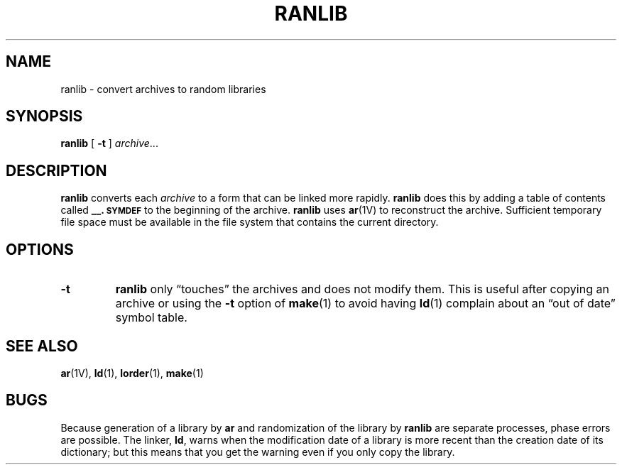 .\" @(#)ranlib.1 1.1 92/07/30 SMI; from UCB 4.2 BSD
.TH RANLIB 1 "9 September 1987"
.SH NAME
ranlib \- convert archives to random libraries
.SH SYNOPSIS
.B ranlib
[
.B \-t
]
.IR archive .\|.\|.
.SH DESCRIPTION
.IX  "ranlib command"  ""  "\fLranlib\fP \(em make random library"
.IX  "create" "random library \(em \fLranlib\fP"
.IX  "build" "random library \(em \fLranlib\fP"
.IX  "programming tools"  ranlib  ""  "\fLranlib\fP \(em make random library"
.IX  "object code management"  ranlib  ""  "\fLranlib\fP \(em make random library"
.IX  library "make random \(em \fLranlib\fP"
.B ranlib
converts each
.I archive
to a form that can be linked more rapidly.
.B ranlib
does this by adding a table of contents called
.B _\|_.\s-1SYMDEF\s0
to the beginning of the archive.
.B ranlib
uses
.BR ar (1V)
to reconstruct the archive. Sufficient temporary file space must
be available in the file system that contains the current directory.
.SH OPTIONS
.TP
.B \-t
.B ranlib
only \*(lqtouches\*(rq the archives and does not modify them.
This is useful after copying an archive
or using the
.B \-t
option of
.BR make (1)
to avoid having
.BR ld (1)
complain about
an \*(lqout of date\*(rq symbol table.
.SH "SEE ALSO"
.BR ar (1V),
.BR ld (1),
.BR lorder (1),
.BR make (1)
.SH BUGS
.LP
Because generation of a library by
.B ar
and randomization of the library by
.B ranlib
are separate processes, phase errors are possible.  The linker,
.BR ld ,
warns when the modification date of a library is more recent than the
creation date of its dictionary;  but this means that you get the
warning even if you only copy the library.
